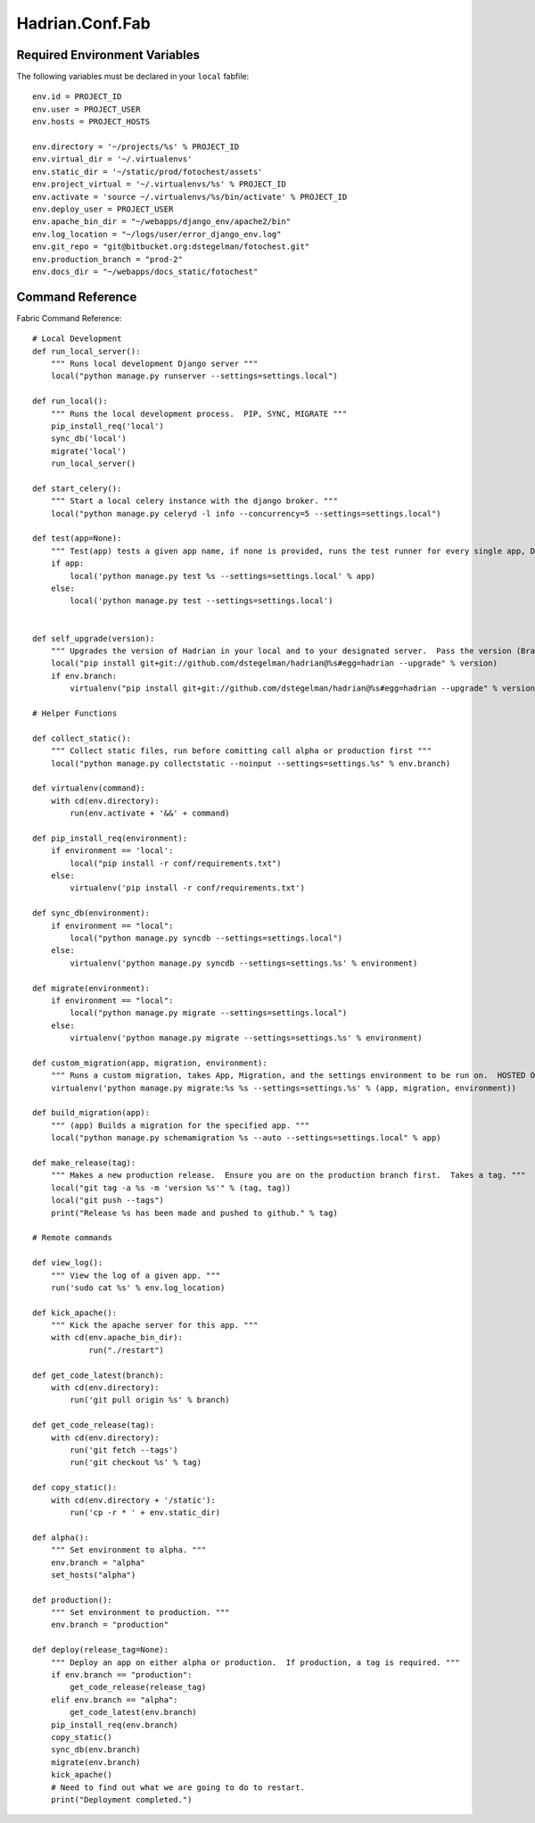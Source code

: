 ================
Hadrian.Conf.Fab
================

Required Environment Variables
==============================

The following variables must be declared in your ``local`` fabfile::

    env.id = PROJECT_ID
    env.user = PROJECT_USER
    env.hosts = PROJECT_HOSTS
    
    env.directory = '~/projects/%s' % PROJECT_ID
    env.virtual_dir = '~/.virtualenvs'
    env.static_dir = '~/static/prod/fotochest/assets'
    env.project_virtual = '~/.virtualenvs/%s' % PROJECT_ID
    env.activate = 'source ~/.virtualenvs/%s/bin/activate' % PROJECT_ID
    env.deploy_user = PROJECT_USER
    env.apache_bin_dir = "~/webapps/django_env/apache2/bin"
    env.log_location = "~/logs/user/error_django_env.log"
    env.git_repo = "git@bitbucket.org:dstegelman/fotochest.git"
    env.production_branch = "prod-2"
    env.docs_dir = "~/webapps/docs_static/fotochest"



Command Reference
=================

Fabric Command Reference::

    # Local Development
    def run_local_server():
        """ Runs local development Django server """
        local("python manage.py runserver --settings=settings.local")
        
    def run_local():
        """ Runs the local development process.  PIP, SYNC, MIGRATE """
        pip_install_req('local')
        sync_db('local')
        migrate('local')
        run_local_server()
        
    def start_celery():
        """ Start a local celery instance with the django broker. """
        local("python manage.py celeryd -l info --concurrency=5 --settings=settings.local")
        
    def test(app=None):
        """ Test(app) tests a given app name, if none is provided, runs the test runner for every single app, Django included. """
        if app:
            local('python manage.py test %s --settings=settings.local' % app)
        else:
            local('python manage.py test --settings=settings.local')
            
            
    def self_upgrade(version):
        """ Upgrades the version of Hadrian in your local and to your designated server.  Pass the version (Branch, Tag) """
        local("pip install git+git://github.com/dstegelman/hadrian@%s#egg=hadrian --upgrade" % version)
        if env.branch:
            virtualenv("pip install git+git://github.com/dstegelman/hadrian@%s#egg=hadrian --upgrade" % version)
    
    # Helper Functions
    
    def collect_static():
        """ Collect static files, run before comitting call alpha or production first """
        local("python manage.py collectstatic --noinput --settings=settings.%s" % env.branch)
    
    def virtualenv(command):
        with cd(env.directory):
            run(env.activate + '&&' + command)
    
    def pip_install_req(environment):
        if environment == 'local':
            local("pip install -r conf/requirements.txt")
        else:
            virtualenv('pip install -r conf/requirements.txt') 
    
    def sync_db(environment):
        if environment == "local":
            local("python manage.py syncdb --settings=settings.local")
        else:
            virtualenv('python manage.py syncdb --settings=settings.%s' % environment)
        
    def migrate(environment):
        if environment == "local":
            local("python manage.py migrate --settings=settings.local")
        else:
            virtualenv('python manage.py migrate --settings=settings.%s' % environment)
            
    def custom_migration(app, migration, environment):
        """ Runs a custom migration, takes App, Migration, and the settings environment to be run on.  HOSTED ONLY. """
        virtualenv('python manage.py migrate:%s %s --settings=settings.%s' % (app, migration, environment))
    
    def build_migration(app):
        """ (app) Builds a migration for the specified app. """
        local("python manage.py schemamigration %s --auto --settings=settings.local" % app)
     
    def make_release(tag):
        """ Makes a new production release.  Ensure you are on the production branch first.  Takes a tag. """
        local("git tag -a %s -m 'version %s'" % (tag, tag))
        local("git push --tags")
        print("Release %s has been made and pushed to github." % tag)
        
    # Remote commands
    
    def view_log():
        """ View the log of a given app. """
        run('sudo cat %s' % env.log_location)
    
    def kick_apache():
        """ Kick the apache server for this app. """
        with cd(env.apache_bin_dir):
                run("./restart")
    
    def get_code_latest(branch):
        with cd(env.directory):
            run('git pull origin %s' % branch)
            
    def get_code_release(tag):
        with cd(env.directory):
            run('git fetch --tags')
            run('git checkout %s' % tag)
            
    def copy_static():
        with cd(env.directory + '/static'):
            run('cp -r * ' + env.static_dir)
            
    def alpha():
        """ Set environment to alpha. """
        env.branch = "alpha"
        set_hosts("alpha")        
            
    def production():
        """ Set environment to production. """
        env.branch = "production"
    
    def deploy(release_tag=None):
        """ Deploy an app on either alpha or production.  If production, a tag is required. """
        if env.branch == "production":
            get_code_release(release_tag)
        elif env.branch == "alpha":
            get_code_latest(env.branch)
        pip_install_req(env.branch)
        copy_static()
        sync_db(env.branch)
        migrate(env.branch)
        kick_apache()
        # Need to find out what we are going to do to restart.
        print("Deployment completed.")